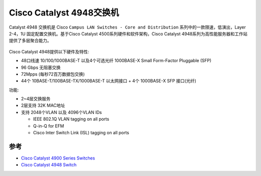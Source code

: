 .. _ws-c4948-s:

============================
Cisco Catalyst 4948交换机
============================

Catalyst 4948 交换机是 Cisco ``Campus LAN Switches - Core and Distribution`` 系列中的一款限速，低演出，Layer 2-4，1U 固定配置交换机。基于Cisco Catalyst 4500系列硬件和软件架构，Cisco Catalyst 4948系列为高性能服务器和工作站提供了多层聚合能力。

.. figure:: ../../../_static/network/cisco/switch/cisco_catalyst_4948.jpg
   :scale: 60

Cisco Catalyst 4948提供以下硬件及特性:

- 48口线速 10/100/1000BASE-T 以及4个可选光纤 1000BASE-X Small Form-Factor Pluggable (SFP)

- 96 Gbps 无阻塞交换
- 72Mpps (每秒72百万数据包交换)
- 44个 10BASE-T/100BASE-TX/1000BASE-T 以太网接口 + 4个 1000BASE-X SFP 接口(光纤)

功能:

- 2~4层交换服务
- 2层支持 32K MAC地址
- 支持 2048个VLAN 以及 4096个VLAN IDs

  - IEEE 802.1Q VLAN tagging on all ports
  - Q-in-Q for EFM
  - Cisco Inter Switch Link (ISL) tagging on all ports

参考
=======

- `Cisco Catalyst 4900 Series Switches <https://www.cisco.com/c/en/us/support/switches/catalyst-4900-series-switches/series.html>`_
- `Cisco Catalyst 4948 Switch <https://www.cisco.com/c/en/us/products/switches/catalyst-4948-switch/index.html>`_
